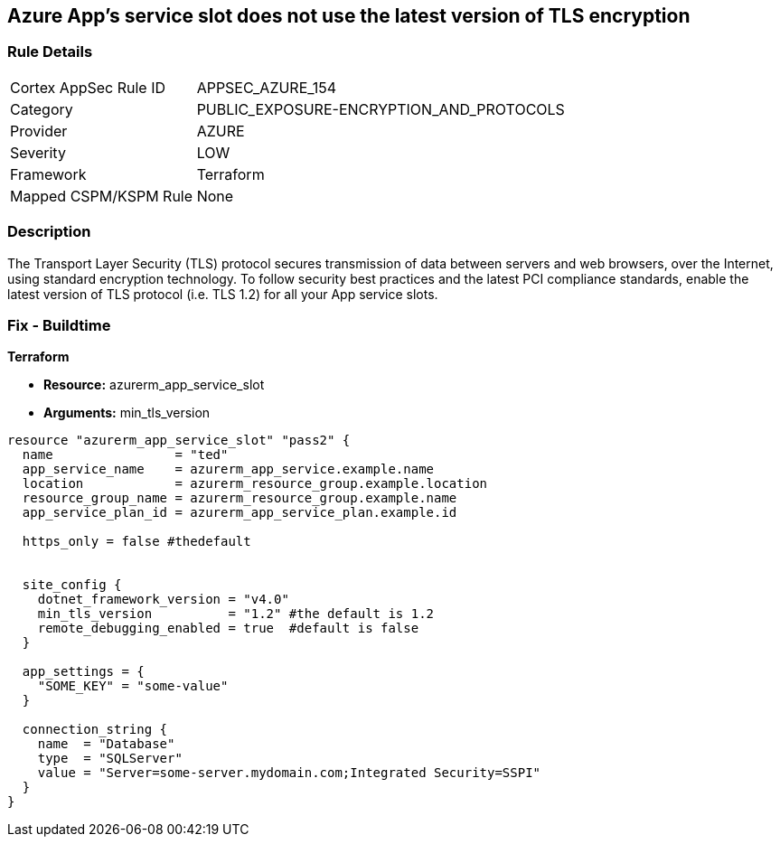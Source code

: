 == Azure App's service slot does not use the latest version of TLS encryption
// Azure App Service slot does not use the latest version of TLS encryption


=== Rule Details

[cols="1,2"]
|===
|Cortex AppSec Rule ID |APPSEC_AZURE_154
|Category |PUBLIC_EXPOSURE-ENCRYPTION_AND_PROTOCOLS
|Provider |AZURE
|Severity |LOW
|Framework |Terraform
|Mapped CSPM/KSPM Rule |None
|===


=== Description 


The Transport Layer Security (TLS) protocol secures transmission of data between servers and web browsers, over the Internet, using standard encryption technology.
To follow security best practices and the latest PCI compliance standards, enable the latest version of TLS protocol (i.e.
TLS 1.2) for all your App service slots.

=== Fix - Buildtime


*Terraform* 


* *Resource:* azurerm_app_service_slot
* *Arguments:* min_tls_version


[source,go]
----
resource "azurerm_app_service_slot" "pass2" {
  name                = "ted"
  app_service_name    = azurerm_app_service.example.name
  location            = azurerm_resource_group.example.location
  resource_group_name = azurerm_resource_group.example.name
  app_service_plan_id = azurerm_app_service_plan.example.id

  https_only = false #thedefault


  site_config {
    dotnet_framework_version = "v4.0"
    min_tls_version          = "1.2" #the default is 1.2
    remote_debugging_enabled = true  #default is false
  }

  app_settings = {
    "SOME_KEY" = "some-value"
  }

  connection_string {
    name  = "Database"
    type  = "SQLServer"
    value = "Server=some-server.mydomain.com;Integrated Security=SSPI"
  }
}
----

